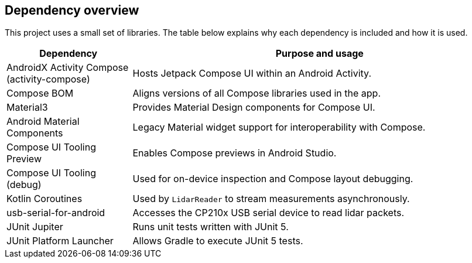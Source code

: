 == Dependency overview

This project uses a small set of libraries. The table below explains why each dependency is included and how it is used.

[cols="1,3",options="header"]
|===
|Dependency |Purpose and usage

|AndroidX Activity Compose (activity-compose)
|Hosts Jetpack Compose UI within an Android Activity.

|Compose BOM
|Aligns versions of all Compose libraries used in the app.

|Material3
|Provides Material Design components for Compose UI.

|Android Material Components
|Legacy Material widget support for interoperability with Compose.

|Compose UI Tooling Preview
|Enables Compose previews in Android Studio.
|Compose UI Tooling (debug)
|Used for on-device inspection and Compose layout debugging.

|Kotlin Coroutines
|Used by `LidarReader` to stream measurements asynchronously.

|usb-serial-for-android
|Accesses the CP210x USB serial device to read lidar packets.

|JUnit Jupiter
|Runs unit tests written with JUnit 5.

|JUnit Platform Launcher
|Allows Gradle to execute JUnit 5 tests.
|===
